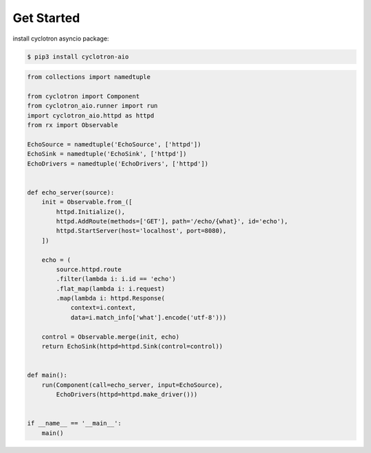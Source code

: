 Get Started
============

install cyclotron asyncio package:

.. code-block:: console

    $ pip3 install cyclotron-aio


.. code-block:: python

    from collections import namedtuple

    from cyclotron import Component
    from cyclotron_aio.runner import run
    import cyclotron_aio.httpd as httpd
    from rx import Observable

    EchoSource = namedtuple('EchoSource', ['httpd'])
    EchoSink = namedtuple('EchoSink', ['httpd'])
    EchoDrivers = namedtuple('EchoDrivers', ['httpd'])


    def echo_server(source):
        init = Observable.from_([
            httpd.Initialize(),
            httpd.AddRoute(methods=['GET'], path='/echo/{what}', id='echo'),
            httpd.StartServer(host='localhost', port=8080),
        ])

        echo = (
            source.httpd.route
            .filter(lambda i: i.id == 'echo')
            .flat_map(lambda i: i.request)
            .map(lambda i: httpd.Response(
                context=i.context,
                data=i.match_info['what'].encode('utf-8')))

        control = Observable.merge(init, echo)
        return EchoSink(httpd=httpd.Sink(control=control))


    def main():
        run(Component(call=echo_server, input=EchoSource),
            EchoDrivers(httpd=httpd.make_driver()))


    if __name__ == '__main__':
        main()
